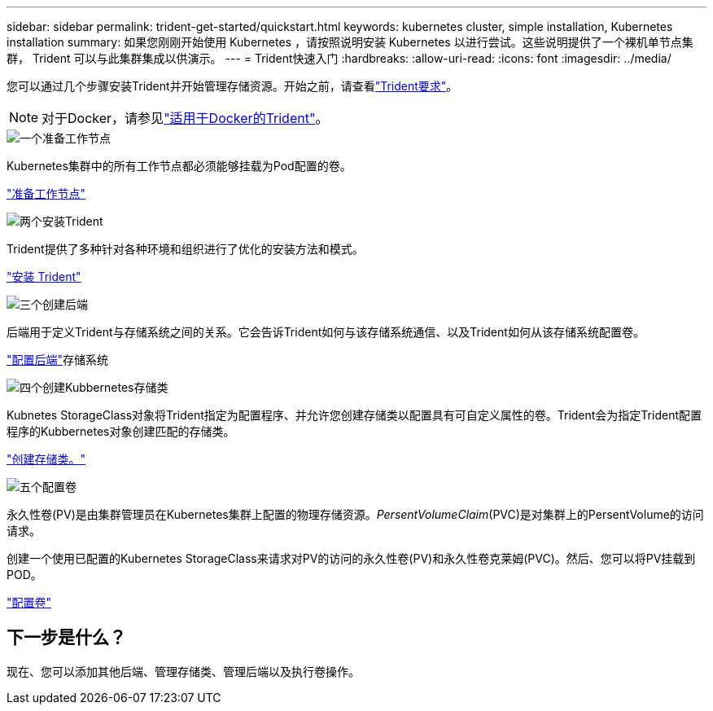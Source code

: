 ---
sidebar: sidebar 
permalink: trident-get-started/quickstart.html 
keywords: kubernetes cluster, simple installation, Kubernetes installation 
summary: 如果您刚刚开始使用 Kubernetes ，请按照说明安装 Kubernetes 以进行尝试。这些说明提供了一个裸机单节点集群， Trident 可以与此集群集成以供演示。 
---
= Trident快速入门
:hardbreaks:
:allow-uri-read: 
:icons: font
:imagesdir: ../media/


[role="lead"]
您可以通过几个步骤安装Trident并开始管理存储资源。开始之前，请查看link:requirements.html["Trident要求"]。


NOTE: 对于Docker，请参见link:../trident-docker/deploy-docker.html["适用于Docker的Trident"]。

.image:https://raw.githubusercontent.com/NetAppDocs/common/main/media/number-1.png["一个"]准备工作节点
[role="quick-margin-para"]
Kubernetes集群中的所有工作节点都必须能够挂载为Pod配置的卷。

[role="quick-margin-para"]
link:../trident-use/worker-node-prep.html["准备工作节点"]

.image:https://raw.githubusercontent.com/NetAppDocs/common/main/media/number-2.png["两个"]安装Trident
[role="quick-margin-para"]
Trident提供了多种针对各种环境和组织进行了优化的安装方法和模式。

[role="quick-margin-para"]
link:../trident-get-started/kubernetes-deploy.html["安装 Trident"]

.image:https://raw.githubusercontent.com/NetAppDocs/common/main/media/number-3.png["三个"]创建后端
[role="quick-margin-para"]
后端用于定义Trident与存储系统之间的关系。它会告诉Trident如何与该存储系统通信、以及Trident如何从该存储系统配置卷。

[role="quick-margin-para"]
link:../trident-use/backends.html["配置后端"]存储系统

.image:https://raw.githubusercontent.com/NetAppDocs/common/main/media/number-4.png["四个"]创建Kubbernetes存储类
[role="quick-margin-para"]
Kubnetes StorageClass对象将Trident指定为配置程序、并允许您创建存储类以配置具有可自定义属性的卷。Trident会为指定Trident配置程序的Kubbernetes对象创建匹配的存储类。

[role="quick-margin-para"]
link:../trident-use/create-stor-class.html["创建存储类。"]

.image:https://raw.githubusercontent.com/NetAppDocs/common/main/media/number-5.png["五个"]配置卷
[role="quick-margin-para"]
永久性卷(PV)是由集群管理员在Kubernetes集群上配置的物理存储资源。_PersentVolumeClaim_(PVC)是对集群上的PersentVolume的访问请求。

[role="quick-margin-para"]
创建一个使用已配置的Kubernetes StorageClass来请求对PV的访问的永久性卷(PV)和永久性卷克莱姆(PVC)。然后、您可以将PV挂载到POD。

[role="quick-margin-para"]
link:../trident-use/vol-provision.html["配置卷"]



== 下一步是什么？

现在、您可以添加其他后端、管理存储类、管理后端以及执行卷操作。
